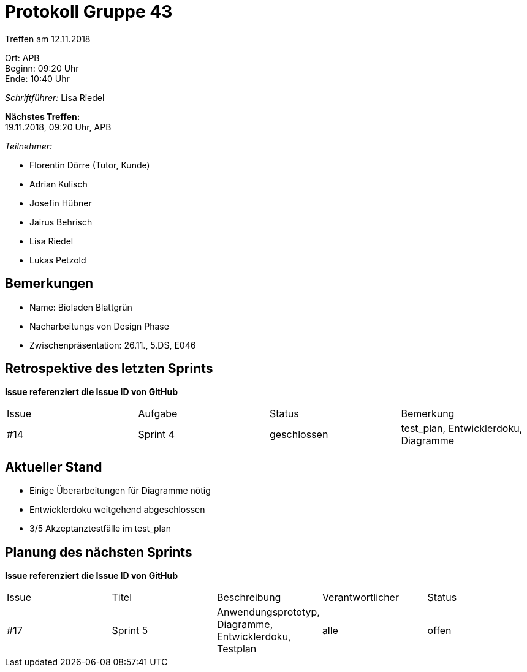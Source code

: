 = Protokoll Gruppe 43

Treffen am 12.11.2018

Ort:      APB +
Beginn:   09:20 Uhr +
Ende:     10:40 Uhr

__Schriftführer:__ Lisa Riedel

*Nächstes Treffen:* +
19.11.2018, 09:20 Uhr, APB

__Teilnehmer:__
//Tabellarisch oder Aufzählung, Kennzeichnung von Teilnehmern mit besonderer Rolle (z.B. Kunde)

- Florentin Dörre (Tutor, Kunde)
- Adrian Kulisch
- Josefin Hübner
- Jairus Behrisch
- Lisa Riedel
- Lukas Petzold

== Bemerkungen
- Name: Bioladen Blattgrün
- Nacharbeitungs von Design Phase
- Zwischenpräsentation: 26.11., 5.DS, E046

== Retrospektive des letzten Sprints
*Issue referenziert die Issue ID von GitHub*
// Wie ist der Status der im letzten Sprint erstellten Issues/veteilten Aufgaben?

// See http://asciidoctor.org/docs/user-manual/=tables
[option="headers"]
|===
|Issue |Aufgabe |Status |Bemerkung
|#14     |Sprint 4       |geschlossen      |test_plan, Entwicklerdoku, Diagramme
|===


== Aktueller Stand
- Einige Überarbeitungen für Diagramme nötig
- Entwicklerdoku weitgehend abgeschlossen
- 3/5 Akzeptanztestfälle im test_plan

== Planung des nächsten Sprints
*Issue referenziert die Issue ID von GitHub*

// See http://asciidoctor.org/docs/user-manual/=tables
[option="headers"]
|===
|Issue |Titel |Beschreibung |Verantwortlicher |Status
|#17     |Sprint 5     |Anwendungsprototyp, Diagramme, Entwicklerdoku, Testplan            |alle                |offen
|===

